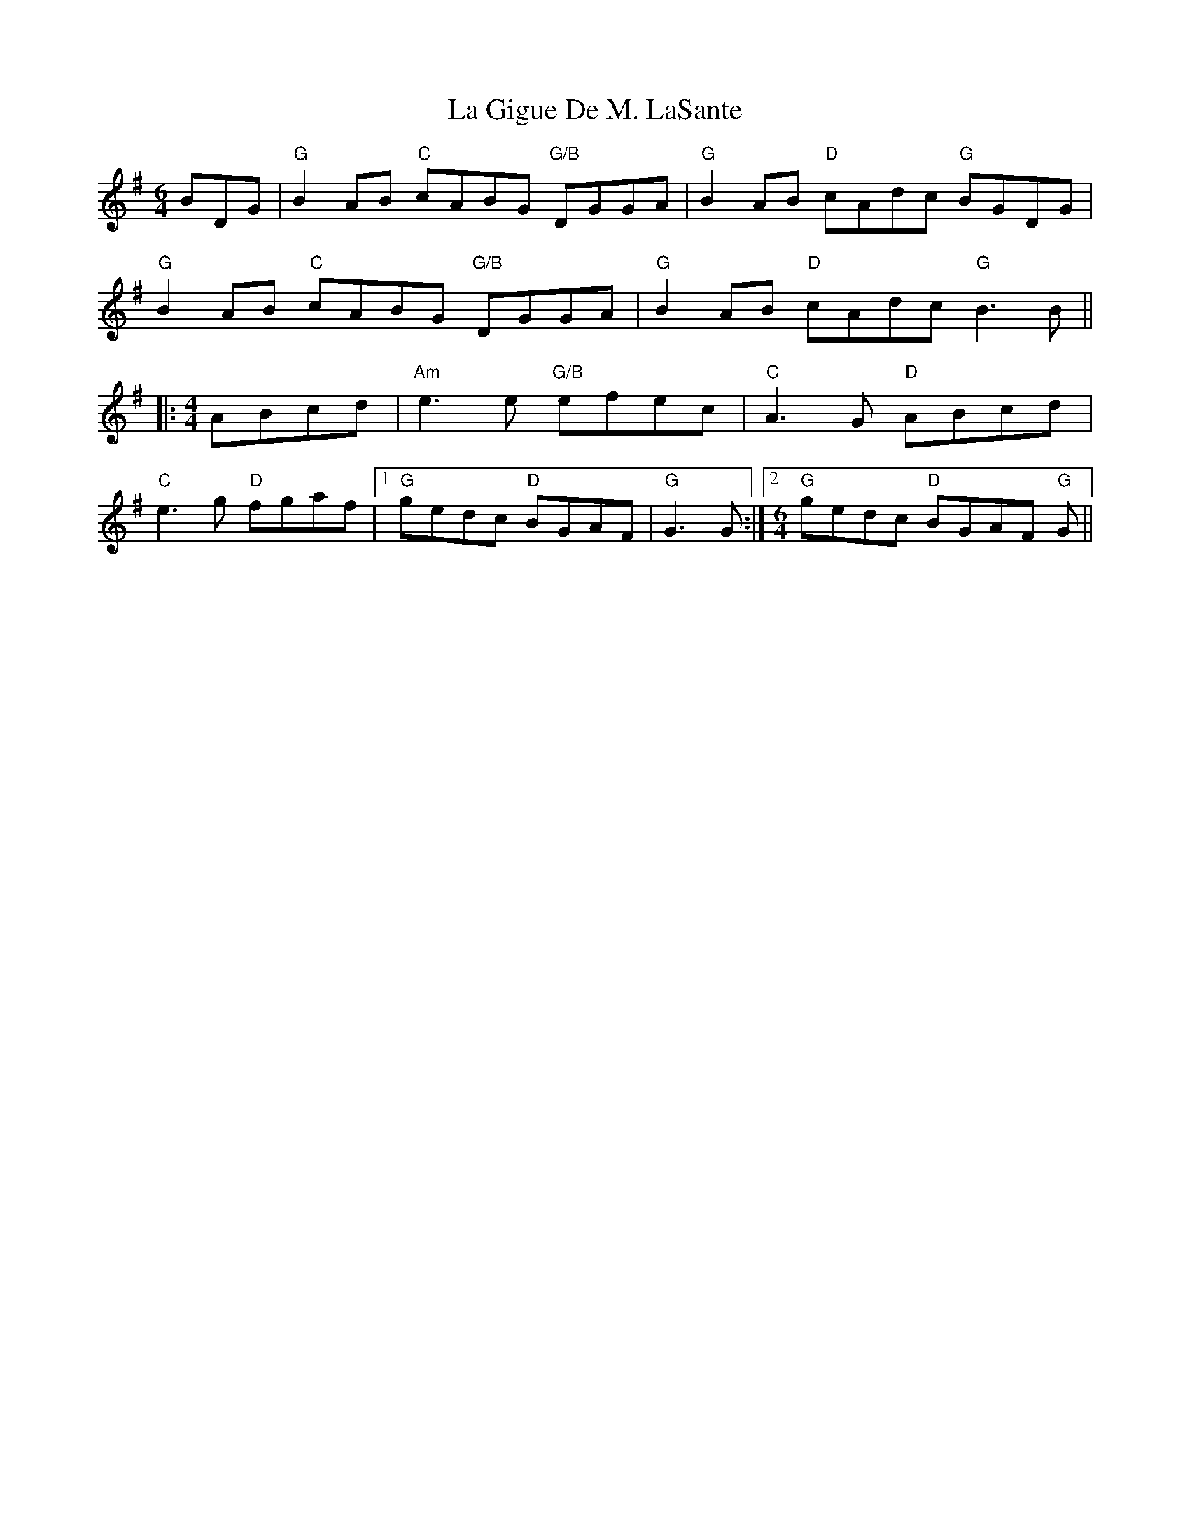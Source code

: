 X: 22240
T: La Gigue De M. LaSante
R: reel
M: 4/4
K: Gmajor
M:6/4
BDG|"G"B2AB "C"cABG "G/B"DGGA|"G"B2AB "D"cAdc "G"BGDG|
"G"B2AB "C"cABG "G/B"DGGA|"G"B2AB "D"cAdc "G"B3B||
|:[M:4/4] ABcd|"Am"e3e "G/B"efec|"C"A3G "D"ABcd|
"C"e3g "D"fgaf|1 "G"gedc "D"BGAF|"G"G3G:|2 [M:6/4]"G"gedc "D"BGAF "G"G||

